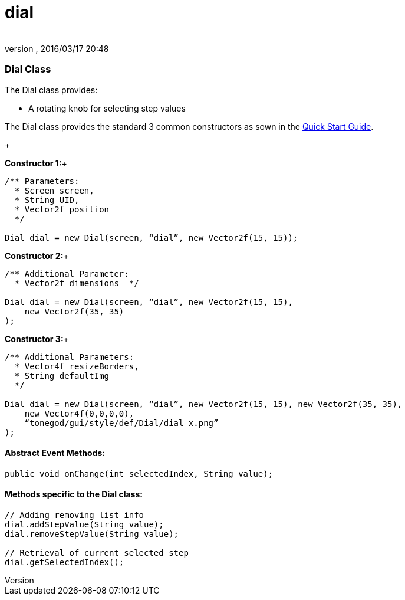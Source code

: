 = dial
:author: 
:revnumber: 
:revdate: 2016/03/17 20:48
:relfileprefix: ../../../
:imagesdir: ../../..
ifdef::env-github,env-browser[:outfilesuffix: .adoc]



=== Dial Class

The Dial class provides:


*  A rotating knob for selecting step values

The Dial class provides the standard 3 common constructors as sown in the link:http://jmonkeyengine.org/wiki/doku.php/jme3:contributions:tonegodgui:quickstart[Quick Start Guide].


+

*Constructor 1:*+



[source,java]
----

/** Parameters:
  * Screen screen,
  * String UID,
  * Vector2f position
  */
 
Dial dial = new Dial(screen, “dial”, new Vector2f(15, 15));

----

*Constructor 2:*+



[source,java]
----

/** Additional Parameter:
  * Vector2f dimensions  */
 
Dial dial = new Dial(screen, “dial”, new Vector2f(15, 15),
    new Vector2f(35, 35)
);

----

*Constructor 3:*+



[source,java]
----

/** Additional Parameters:
  * Vector4f resizeBorders,
  * String defaultImg
  */
 
Dial dial = new Dial(screen, “dial”, new Vector2f(15, 15), new Vector2f(35, 35),
    new Vector4f(0,0,0,0),
    “tonegod/gui/style/def/Dial/dial_x.png”
);

----


==== Abstract Event Methods:

[source,java]
----

public void onChange(int selectedIndex, String value);

----


==== Methods specific to the Dial class:

[source,java]
----

// Adding removing list info
dial.addStepValue(String value);
dial.removeStepValue(String value);
 
// Retrieval of current selected step
dial.getSelectedIndex();

----
